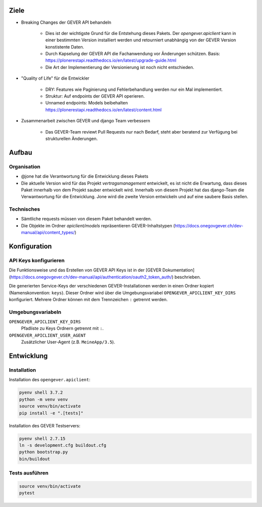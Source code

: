 Ziele
=====

* Breaking Changes der GEVER API behandeln

    * Dies ist der wichtigste Grund für die Entstehung dieses Pakets. Der `opengever.apiclient` kann in einer bestimmten Version installiert werden und retourniert unabhängig von der GEVER Version konstistente Daten.
    * Durch Kapselung der GEVER API die Fachanwendung vor Änderungen schützen. Basis: https://plonerestapi.readthedocs.io/en/latest/upgrade-guide.html
    * Die Art der Implementierung der Versionierung ist noch nicht entschieden.

* "Quality of Life" für die Entwickler

    * DRY: Features wie Paginierung und Fehlerbehandlung werden nur ein Mal implementiert.
    * Struktur: Auf endpoints der GEVER API operieren.
    * Unnamed endpoints: Models beibehalten https://plonerestapi.readthedocs.io/en/latest/content.html

* Zusammenarbeit zwischen GEVER und django Team verbessern

    * Das GEVER-Team reviewt Pull Requests nur nach Bedarf, steht aber beratend zur Verfügung bei strukturellen Änderungen.


Aufbau
======

Organisation
------------

* @jone hat die Verantwortung für die Entwicklung dieses Pakets
* Die aktuelle Version wird für das Projekt `vertragsmanagement` entwickelt, es ist nicht die Erwartung, dass dieses Paket innerhalb von dem Projekt sauber entwickelt wird. Innerhalb von diesem Projekt hat das django-Team die Verwantwortung für die Entwicklung. Jone wird die zweite Version entwickeln und auf eine saubere Basis stellen.

Technisches
-----------

* Sämtliche requests müssen von diesem Paket behandelt werden.
* Die Objekte im Ordner `apiclient/models` repräsentieren GEVER-Inhaltstypen (https://docs.onegovgever.ch/dev-manual/api/content_types/)


Konfiguration
=============

API Keys konfigurieren
----------------------

Die Funktionsweise und das Erstellen von GEVER API Keys ist in der
[GEVER Dokumentation](https://docs.onegovgever.ch/dev-manual/api/authentication/oauth2_token_auth/)
beschrieben.

Die generierten Service-Keys der verschiedenen GEVER-Installationen werden in einen
Ordner kopiert (Namenskonvention: ``keys``).
Dieser Ordner wird über die Umgebungsvariabel ``OPENGEVER_APICLIENT_KEY_DIRS``
konfiguriert. Mehrere Ordner können mit dem Trennzeichen ``:`` getrennt werden.


Umgebungsvariabeln
------------------

``OPENGEVER_APICLIENT_KEY_DIRS``
  Pfadliste zu Keys Ordnern getrennt mit ``:``.

``OPENGEVER_APICLIENT_USER_AGENT``
  Zusätzlicher User-Agent (z.B. ``MeineApp/3.5``).


Entwicklung
===========

Installation
------------

Installation des ``opengever.apiclient``:

.. code::

    pyenv shell 3.7.2
    python -m venv venv
    source venv/bin/activate
    pip install -e ".[tests]"


Installation des GEVER Testservers:

.. code::

   pyenv shell 2.7.15
   ln -s development.cfg buildout.cfg
   python bootstrap.py
   bin/buildout


Tests ausführen
---------------

.. code::

   source venv/bin/activate
   pytest
